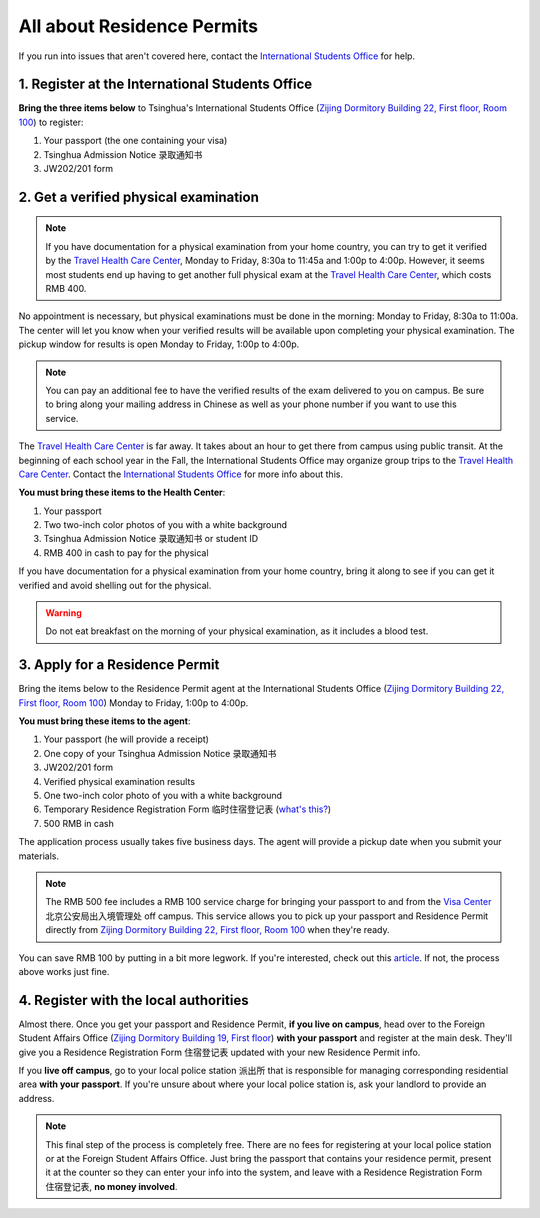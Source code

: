 All about Residence Permits
============================

If you run into issues that aren't covered here, contact the `International Students Office`_ for help.


1. Register at the International Students Office
-------------------------------------------------
**Bring the three items below** to Tsinghua's International Students Office (`Zijing Dormitory Building 22, First floor, Room 100`_) to register:

1. Your passport (the one containing your visa)
2. Tsinghua Admission Notice ``录取通知书``
3. JW202/201 form


2. Get a verified physical examination
---------------------------------------

.. note:: If you have documentation for a physical examination from your home country, you can try to get it verified by the `Travel Health Care Center`_, Monday to Friday, 8:30a to 11:45a and 1:00p to 4:00p. However, it seems most students end up having to get another full physical exam at the `Travel Health Care Center`_, which costs RMB 400.

No appointment is necessary, but physical examinations must be done in the morning: Monday to Friday, 8:30a to 11:00a. The center will let you know when your verified results will be available upon completing your physical examination. The pickup window for results is open Monday to Friday, 1:00p to 4:00p.

.. note:: You can pay an additional fee to have the verified results of the exam delivered to you on campus. Be sure to bring along your mailing address in Chinese as well as your phone number if you want to use this service.

The `Travel Health Care Center`_ is far away. It takes about an hour to get there from campus using public transit. At the beginning of each school year in the Fall, the International Students Office may organize group trips to the `Travel Health Care Center`_. Contact the `International Students Office`_ for more info about this.

**You must bring these items to the Health Center**:

1. Your passport
2. Two two-inch color photos of you with a white background
3. Tsinghua Admission Notice ``录取通知书`` or student ID
4. RMB 400 in cash to pay for the physical

If you have documentation for a physical examination from your home country, bring it along to see if you can get it verified and avoid shelling out for the physical.

.. warning:: Do not eat breakfast on the morning of your physical examination, as it includes a blood test.


3. Apply for a Residence Permit
---------------------------------

Bring the items below to the Residence Permit agent at the International Students Office (`Zijing Dormitory Building 22, First floor, Room 100`_) Monday to Friday, 1:00p to 4:00p.

**You must bring these items to the agent**:

1. Your passport (he will provide a receipt)
2. One copy of your Tsinghua Admission Notice ``录取通知书``
3. JW202/201 form
4. Verified physical examination results
5. One two-inch color photo of you with a white background
6. Temporary Residence Registration Form ``临时住宿登记表`` (`what's this?`_)
7. 500 RMB in cash

The application process usually takes five business days. The agent will provide a pickup date when you submit your materials.

.. note:: The RMB 500 fee includes a RMB 100 service charge for bringing your passport to and from the `Visa Center`_ ``北京公安局出入境管理处`` off campus. This service allows you to pick up your passport and Residence Permit directly from `Zijing Dormitory Building 22, First floor, Room 100`_ when they're ready.

You can save RMB 100 by putting in a bit more legwork. If you're interested, check out this article_. If not, the process above works just fine.


4. Register with the local authorities
---------------------------------------
Almost there. Once you get your passport and Residence Permit, **if you live on campus**, head over to the Foreign Student Affairs Office (`Zijing Dormitory Building 19, First floor`_) **with your passport** and register at the main desk. They'll give you a Residence Registration Form ``住宿登记表`` updated with your new Residence Permit info.

If you **live off campus**, go to your local police station ``派出所`` that is responsible for managing corresponding residential area **with your passport**. If you're unsure about where your local police station is, ask your landlord to provide an address.

.. note:: This final step of the process is completely free. There are no fees for registering at your local police station or at the Foreign Student Affairs Office. Just bring the passport that contains your residence permit, present it at the counter so they can enter your info into the system, and leave with a Residence Registration Form ``住宿登记表``, **no money involved**.


.. _International Students Office: iso@tsinghua.edu.cn
.. _Zijing Dormitory Building 22, First floor, Room 100: http://j.map.baidu.com/Qa1PC
.. _Travel Health Care Center: http://j.map.baidu.com/b-jAk
.. _Visa Center: http://j.map.baidu.com/eYy3k
.. _article: example.com
.. _what's this?: example.com
.. _Zijing Dormitory Building 19, First floor: http://j.map.baidu.com/-m6iC
